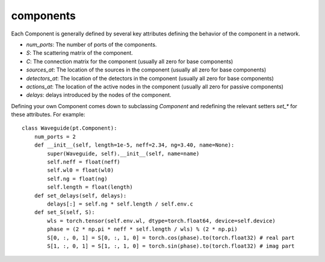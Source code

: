 components
==========

Each Component is generally defined by several key attributes defining the
behavior of the component in a network.

* `num_ports`: The number of ports of the components.

* `S`: The scattering matrix of the component.

* `C`: The connection matrix for the component (usually all zero for base
  components)

* `sources_at`: The location of the sources in the component (usually all zero
  for base components)

* `detectors_at`: The location of the detectors in the component (usually all
  zero for base components)

* `actions_at`: The location of the active nodes in the component (usually all
  zero for passive components)

* `delays`: delays introduced by the nodes of the component.

Defining your own Component comes down to subclassing `Component` and
redefining the relevant setters `set_*` for these attributes. For example::

    class Waveguide(pt.Component):
        num_ports = 2
        def __init__(self, length=1e-5, neff=2.34, ng=3.40, name=None):
            super(Waveguide, self).__init__(self, name=name)
            self.neff = float(neff)
            self.wl0 = float(wl0)
            self.ng = float(ng)
            self.length = float(length)
        def set_delays(self, delays):
            delays[:] = self.ng * self.length / self.env.c
        def set_S(self, S):
            wls = torch.tensor(self.env.wl, dtype=torch.float64, device=self.device)
            phase = (2 * np.pi * neff * self.length / wls) % (2 * np.pi)
            S[0, :, 0, 1] = S[0, :, 1, 0] = torch.cos(phase).to(torch.float32) # real part
            S[1, :, 0, 1] = S[1, :, 1, 0] = torch.sin(phase).to(torch.float32) # imag part

